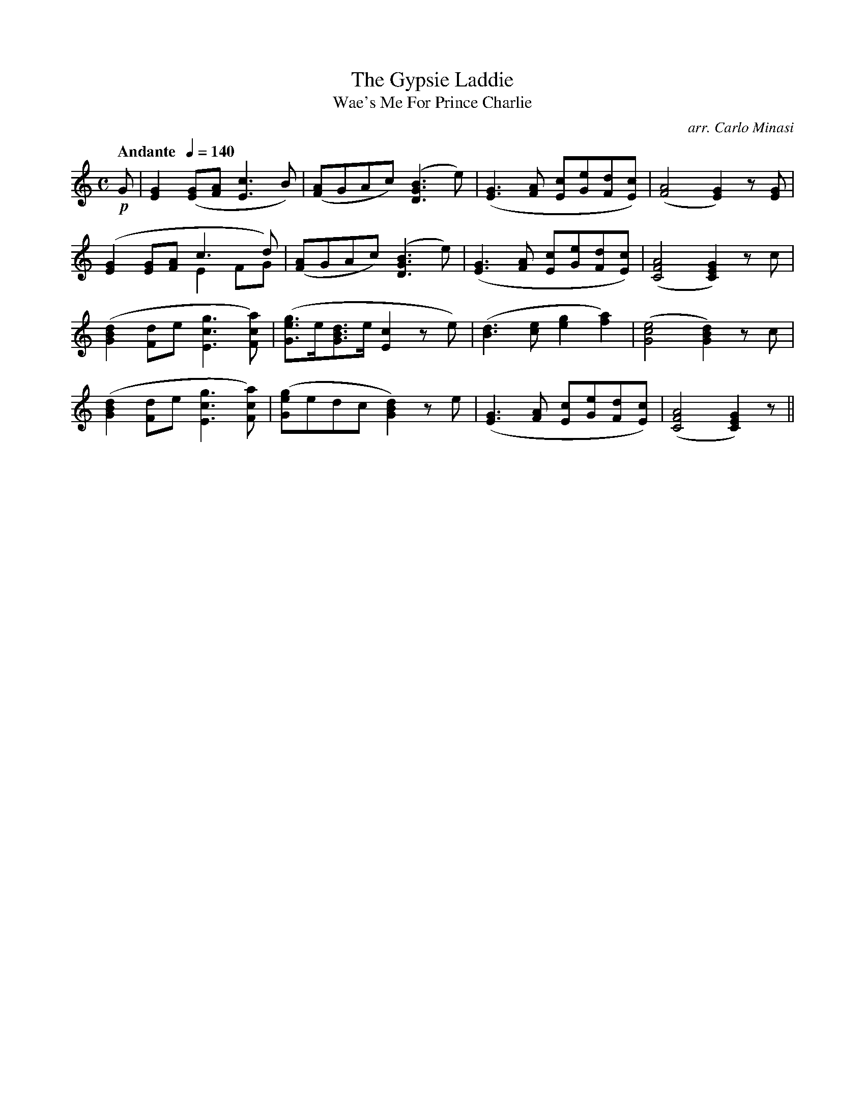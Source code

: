 X:26
T:Gypsie Laddie, The
T:Wae's Me For Prince Charlie
C:arr. Carlo Minasi
M:C
L:1/8
B:Chappell's One Hundred Scotch Melodies
B:Arranged for the Concertina by Carlo Minasi
Q:"Andante  "1/4=140
Z:Peter Dunk 2012
K:C
!p!G|[G2E2]([GE][AF] [c3E3]B)|([AF]GAc) ([D3B3G3] e)|\
([G3E3][AF] [cE][eG][dF][cE])|([A4F4] [G2E2]) z [GE]|
%
([G2E2] [GE][AF] c3 d) &x4 E2 FG|([AF]GAc) ([D3B3G3] e)|\
([G3E3][AF] [cE][eG][dF][cE])|([A4F4C4] [G2E2C2]) z c|
%
([d2B2G2] [dF]e [g3c3E3] [acF])|([geG]>e[dBG]>e [c2E2] ze)|\
([d3B3][ec][g2e2] [a2f2])|([e4c4G4][d2B2G2]) zc|
%
([d2B2G2] [dF]e [g3c3E3] [acF])|([geG]edc [d2B2G2]) ze|\
([G3E3][AF] [cE][eG][dF][cE])|([A4F4C4] [G2E2C2]) z||
